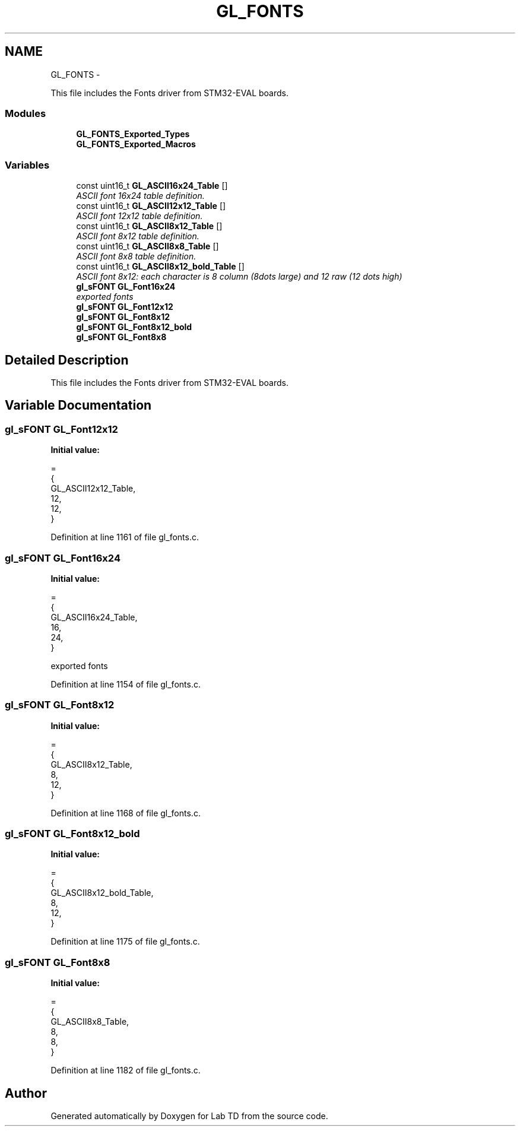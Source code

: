 .TH "GL_FONTS" 3 "Fri Nov 4 2022" "Lab TD" \" -*- nroff -*-
.ad l
.nh
.SH NAME
GL_FONTS \- 
.PP
This file includes the Fonts driver from STM32-EVAL boards\&.  

.SS "Modules"

.in +1c
.ti -1c
.RI "\fBGL_FONTS_Exported_Types\fP"
.br
.ti -1c
.RI "\fBGL_FONTS_Exported_Macros\fP"
.br
.in -1c
.SS "Variables"

.in +1c
.ti -1c
.RI "const uint16_t \fBGL_ASCII16x24_Table\fP []"
.br
.RI "\fIASCII font 16x24 table definition\&. \fP"
.ti -1c
.RI "const uint16_t \fBGL_ASCII12x12_Table\fP []"
.br
.RI "\fIASCII font 12x12 table definition\&. \fP"
.ti -1c
.RI "const uint16_t \fBGL_ASCII8x12_Table\fP []"
.br
.RI "\fIASCII font 8x12 table definition\&. \fP"
.ti -1c
.RI "const uint16_t \fBGL_ASCII8x8_Table\fP []"
.br
.RI "\fIASCII font 8x8 table definition\&. \fP"
.ti -1c
.RI "const uint16_t \fBGL_ASCII8x12_bold_Table\fP []"
.br
.RI "\fIASCII font 8x12: each character is 8 column (8dots large) and 12 raw (12 dots high) \fP"
.ti -1c
.RI "\fBgl_sFONT\fP \fBGL_Font16x24\fP"
.br
.RI "\fIexported fonts \fP"
.ti -1c
.RI "\fBgl_sFONT\fP \fBGL_Font12x12\fP"
.br
.ti -1c
.RI "\fBgl_sFONT\fP \fBGL_Font8x12\fP"
.br
.ti -1c
.RI "\fBgl_sFONT\fP \fBGL_Font8x12_bold\fP"
.br
.ti -1c
.RI "\fBgl_sFONT\fP \fBGL_Font8x8\fP"
.br
.in -1c
.SH "Detailed Description"
.PP 
This file includes the Fonts driver from STM32-EVAL boards\&. 


.SH "Variable Documentation"
.PP 
.SS "\fBgl_sFONT\fP GL_Font12x12"
\fBInitial value:\fP
.PP
.nf
=
  {
    GL_ASCII12x12_Table,
    12, 
    12, 
  }
.fi
.PP
Definition at line 1161 of file gl_fonts\&.c\&.
.SS "\fBgl_sFONT\fP GL_Font16x24"
\fBInitial value:\fP
.PP
.nf
=
  {
    GL_ASCII16x24_Table,
    16, 
    24, 
  }
.fi
.PP
exported fonts 
.PP
Definition at line 1154 of file gl_fonts\&.c\&.
.SS "\fBgl_sFONT\fP GL_Font8x12"
\fBInitial value:\fP
.PP
.nf
=
  {
    GL_ASCII8x12_Table,
    8, 
    12, 
  }
.fi
.PP
Definition at line 1168 of file gl_fonts\&.c\&.
.SS "\fBgl_sFONT\fP GL_Font8x12_bold"
\fBInitial value:\fP
.PP
.nf
=
  {
    GL_ASCII8x12_bold_Table,
    8, 
    12, 
  }
.fi
.PP
Definition at line 1175 of file gl_fonts\&.c\&.
.SS "\fBgl_sFONT\fP GL_Font8x8"
\fBInitial value:\fP
.PP
.nf
=
  {
    GL_ASCII8x8_Table,
    8, 
    8, 
  }
.fi
.PP
Definition at line 1182 of file gl_fonts\&.c\&.
.SH "Author"
.PP 
Generated automatically by Doxygen for Lab TD from the source code\&.
